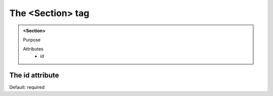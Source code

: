 =================
The <Section> tag
=================
   
.. admonition:: <Section>
   
   Purpose

   Attributes
      - id


The id attribute
----------------

Default: required
